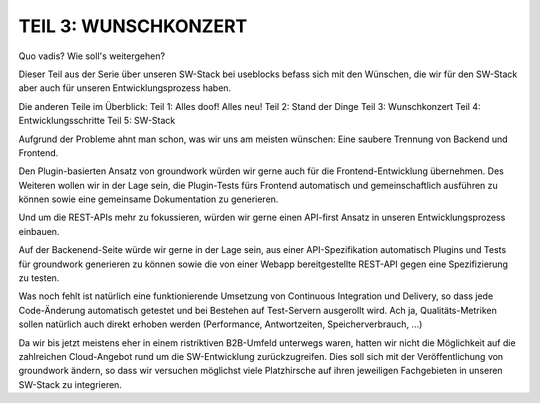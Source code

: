 .. post:: 19 Jun, 2015
   :tags: alt, neu, turn_over
   :category: Life
   :author: Daniel
   :excerpt: 2

TEIL 3: WUNSCHKONZERT
=====================
Quo vadis? Wie soll's weitergehen?

Dieser Teil aus der Serie über unseren SW-Stack bei useblocks befass sich mit den Wünschen, die wir für den SW-Stack aber auch für unseren Entwicklungsprozess haben.

Die anderen Teile im Überblick:
Teil 1: Alles doof! Alles neu!
Teil 2: Stand der Dinge
Teil 3: Wunschkonzert
Teil 4: Entwicklungsschritte
Teil 5: SW-Stack

Aufgrund der Probleme ahnt man schon, was wir uns am meisten wünschen:
Eine saubere Trennung von Backend und Frontend.

Den Plugin-basierten Ansatz von groundwork würden wir gerne auch für die Frontend-Entwicklung übernehmen. Des Weiteren wollen wir in der Lage sein, die Plugin-Tests fürs Frontend automatisch und gemeinschaftlich ausführen zu können sowie eine gemeinsame Dokumentation zu generieren.

Und um die REST-APIs mehr zu fokussieren, würden wir gerne einen API-first Ansatz in unseren Entwicklungsprozess einbauen.

Auf der Backenend-Seite würde wir gerne in der Lage sein, aus einer API-Spezifikation automatisch Plugins und Tests für groundwork generieren zu können sowie die von einer Webapp bereitgestellte REST-API gegen eine Spezifizierung zu testen.

Was noch fehlt ist natürlich eine funktionierende Umsetzung von Continuous Integration und Delivery, so dass jede Code-Änderung automatisch getestet und bei Bestehen auf Test-Servern ausgerollt wird. Ach ja, Qualitäts-Metriken sollen natürlich auch direkt erhoben werden (Performance, Antwortzeiten, Speicherverbrauch, ...)

Da wir bis jetzt meistens eher in einem ristriktiven B2B-Umfeld unterwegs waren, hatten wir nicht die Möglichkeit auf die zahlreichen Cloud-Angebot rund um die SW-Entwicklung zurückzugreifen. Dies soll sich mit der Veröffentlichung von groundwork ändern, so dass wir versuchen möglichst viele Platzhirsche auf ihren jeweiligen Fachgebieten in unseren SW-Stack zu integrieren.